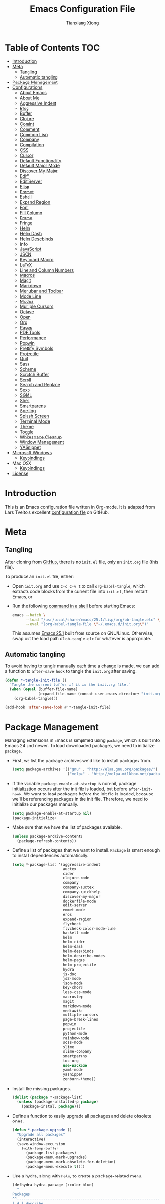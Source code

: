 #+BABEL: :cache yes
#+LATEX_HEADER: \usepackage{parskip}
#+LATEX_HEADER: \usepackage{inconsolata}
#+PROPERTY: header-args :tangle yes :comments org

#+TITLE: Emacs Configuration File
#+AUTHOR: Tianxiang Xiong

# Adapted from Lars Tveito's excellent configuration file
# See: https://github.com/larstvei/dot-emacs/blob/master/init.org

* Table of Contents							:TOC:
 - [[#introduction][Introduction]]
 - [[#meta][Meta]]
   - [[#tangling][Tangling]]
   - [[#automatic-tangling][Automatic tangling]]
 - [[#package-management][Package Management]]
 - [[#configurations][Configurations]]
   - [[#about-emacs][About Emacs]]
   - [[#about-me][About Me]]
   - [[#aggressive-indent][Aggressive Indent]]
   - [[#blog][Blog]]
   - [[#buffer][Buffer]]
   - [[#clojure][Clojure]]
   - [[#comint][Comint]]
   - [[#comment][Comment]]
   - [[#common-lisp][Common Lisp]]
   - [[#company][Company]]
   - [[#compilation][Compilation]]
   - [[#css][CSS]]
   - [[#cursor][Cursor]]
   - [[#default-functionality][Default Functionality]]
   - [[#default-major-mode][Default Major Mode]]
   - [[#discover-my-major][Discover My Major]]
   - [[#ediff][Ediff]]
   - [[#edit-server][Edit Server]]
   - [[#elisp][Elisp]]
   - [[#emmet][Emmet]]
   - [[#eshell][Eshell]]
   - [[#expand-region][Expand Region]]
   - [[#font][Font]]
   - [[#fill-column][Fill Column]]
   - [[#frame][Frame]]
   - [[#fringe][Fringe]]
   - [[#helm][Helm]]
   - [[#helm-dash][Helm Dash]]
   - [[#helm-descbinds][Helm Descbinds]]
   - [[#info][Info]]
   - [[#javascript][JavaScript]]
   - [[#json][JSON]]
   - [[#keyboard-macro][Keyboard Macro]]
   - [[#latex][LaTeX]]
   - [[#line-and-column-numbers][Line and Column Numbers]]
   - [[#macros][Macros]]
   - [[#magit][Magit]]
   - [[#markdown][Markdown]]
   - [[#menubar-and-toolbar][Menubar and Toolbar]]
   - [[#mode-line][Mode Line]]
   - [[#modes][Modes]]
   - [[#multiple-cursors][Multiple Cursors]]
   - [[#octave][Octave]]
   - [[#open][Open]]
   - [[#org][Org]]
   - [[#pages][Pages]]
   - [[#pdf-tools][PDF Tools]]
   - [[#performance][Performance]]
   - [[#popwin][Popwin]]
   - [[#prettify-symbols][Prettify Symbols]]
   - [[#projectile][Projectile]]
   - [[#quit][Quit]]
   - [[#sass][Sass]]
   - [[#scheme][Scheme]]
   - [[#scratch-buffer][Scratch Buffer]]
   - [[#scroll][Scroll]]
   - [[#search-and-replace][Search and Replace]]
   - [[#sexp][Sexp]]
   - [[#sgml][SGML]]
   - [[#shell][Shell]]
   - [[#smartparens][Smartparens]]
   - [[#spelling][Spelling]]
   - [[#splash-screen][Splash Screen]]
   - [[#terminal-mode][Terminal Mode]]
   - [[#theme][Theme]]
   - [[#toggle][Toggle]]
   - [[#whitespace-cleanup][Whitespace Cleanup]]
   - [[#window-management][Window Management]]
   - [[#yasnippet][YASnippet]]
 - [[#microsoft-windows][Microsoft Windows]]
   - [[#keybindings][Keybindings]]
 - [[#mac-osx][Mac OSX]]
   - [[#keybindings-1][Keybindings]]
 - [[#license][License]]

* Introduction
This is an Emacs configuration file written in Org-mode. It is adapted from
Lars Tveito's excellent [[https://github.com/larstvei/dot-emacs/blob/master/init.org][configuration file]] on GitHub.

* Meta

** Tangling

   After cloning from [[https://github.com/xiongtx/.emacs.d][GitHub]], there is no =init.el= file, only an =init.org=
   file (this file).

   To produce an =init.el= file, either:

   - Open =init.org= and use =C-c C-v t= to call ~org-babel-tangle~, which
     extracts code blocks from the current file into =init.el=, then restart
     Emacs, or
   - Run the following [[https://www.gnu.org/software/emacs/manual/html_node/elisp/Batch-Mode.html][command in a shell]] before starting Emacs:

     #+BEGIN_SRC sh
       emacs --batch \
             --load "/usr/local/share/emacs/25.1/lisp/org/ob-tangle.elc" \
             --eval "(org-babel-tangle-file \"~/.emacs.d/init.org\")"
     #+END_SRC

     This assumes [[https://lists.gnu.org/archive/html/emacs-devel/2016-09/msg00451.html][Emacs 25.1]] built from source on GNU/Linux. Otherwise, swap
     out the load path of =ob-tangle.elc= for whatever is appropriate.

** Automatic tangling

   To avoid having to tangle manually each time a change is made, we can add a
   function to ~after-save-hook~ to tangle the =init.org= after saving.

  #+BEGIN_SRC emacs-lisp
    (defun *-tangle-init-file ()
      "Tangle the current buffer if it is the init.org file."
      (when (equal (buffer-file-name)
                   (expand-file-name (concat user-emacs-directory "init.org")))
        (org-babel-tangle)))

    (add-hook 'after-save-hook #'*-tangle-init-file)
  #+END_SRC

* Package Management
  Managing extensions in Emacs is simplified using =package=, which is built
  into Emacs 24 and newer. To load downloaded packages, we need to initialize
  =package=.

  - First, we list the package archives we'd like to install packages from.

    #+BEGIN_SRC emacs-lisp
    (setq package-archives '(("gnu" . "http://elpa.gnu.org/packages/")
                             ("melpa" . "http://melpa.milkbox.net/packages/")))
    #+END_SRC

  - If the variable =package-enable-at-startup= is non-nil, package
    initialization occurs after the init file is loaded, but before
    =after-init-hook=. We want to load packages /before/ the init file is
    loaded, because we'll be referencing packages in the init file. Therefore,
    we need to initialize our packages manually.

    #+BEGIN_SRC emacs-lisp
    (setq package-enable-at-startup nil)
    (package-initialize)
    #+END_SRC

  - Make sure that we have the list of packages available.

    #+BEGIN_SRC emacs-lisp
    (unless package-archive-contents
      (package-refresh-contents))
    #+END_SRC

  - Define a list of packages that we want to install. =Package= is smart
    enough to install dependencies automatically.

    #+BEGIN_SRC emacs-lisp
      (setq *-package-list '(aggressive-indent
                             auctex
                             cider
                             clojure-mode
                             company
                             company-auctex
                             company-quickhelp
                             discover-my-major
                             dockerfile-mode
                             edit-server
                             emmet-mode
                             eros
                             expand-region
                             flycheck
                             flycheck-color-mode-line
                             haskell-mode
                             helm
                             helm-cider
                             helm-dash
                             helm-descbinds
                             helm-describe-modes
                             helm-pages
                             helm-projectile
                             hydra
                             js-doc
                             js2-mode
                             json-mode
                             key-chord
                             less-css-mode
                             macrostep
                             magit
                             markdown-mode
                             mediawiki
                             multiple-cursors
                             page-break-lines
                             popwin
                             projectile
                             python-mode
                             rainbow-mode
                             scss-mode
                             slime
                             slime-company
                             smartparens
                             toc-org
                             use-package
                             yaml-mode
                             yasnippet
                             zenburn-theme))
    #+END_SRC

  - Install the missing packages.

    #+BEGIN_SRC emacs-lisp
    (dolist (package *-package-list)
      (unless (package-installed-p package)
        (package-install package)))
    #+END_SRC

  - Define a function to easily upgrade all packages and delete obsolete ones.

    #+BEGIN_SRC emacs-lisp :tangle yes
      (defun *-package-upgrade ()
        "Upgrade all packages"
        (interactive)
        (save-window-excursion
          (with-temp-buffer
            (package-list-packages)
            (package-menu-mark-upgrades)
            (package-menu-mark-obsolete-for-deletion)
            (package-menu-execute t))))
    #+END_SRC

  - Use a hydra, along with =helm=, to create a package-related menu.

    #+BEGIN_SRC emacs-lisp :tangle yes
      (defhydra hydra-package (:color blue)
        "
      Packages                                                           [_q_] quit
      ^^---------------------------------------------------------------------------
      [_d_] describe
      [_i_] install
      [_l_] list
      [_L_] list (no fetch)
      [_U_] upgrade all
      "
      ("d" describe-package nil)
      ("i" package-install nil)
      ("l" package-list-packages nil)
      ("L" package-list-packages-no-fetch nil)
      ("U" *-package-upgrade nil)
      ("q" nil nil))

      (define-key help-map "p" 'hydra-package/body)
    #+END_SRC

* Configurations
** About Emacs
   - Replace the =*About GNU Emacs*= buffer with Emacs and user info.

   #+BEGIN_SRC emacs-lisp
     (defhydra hydra-about-emacs ()
       "
     About Emacs                                                        [_q_] quit
     ^^---------------------------------------------------------------------------
              PID:    %s(emacs-pid)
           Uptime:    %s(emacs-uptime)
        Init time:    %s(emacs-init-time)
        Directory:    %s(identity user-emacs-directory)
     Invoked from:    %s(concat invocation-directory invocation-name)
          Version:    %s(identity emacs-version)

     User Info
     ^^---------------------------------------------------------------------------
        User name:    %s(user-full-name)
     Login (real):    %s(user-login-name) (%s(user-real-login-name))
       UID (real):    %s(user-uid) (%s(user-real-uid))
       GID (real):    %s(group-gid) (%s(group-real-gid))
     Mail address:    %s(identity user-mail-address)
     "
       ("q" nil nil))

     (global-set-key (kbd "C-h C-a") #'hydra-about-emacs/body)
   #+END_SRC

   - System info

     #+BEGIN_SRC emacs-lisp
       (defhydra hydra-system-info ()
         "
       System Info                                                        [_q_] quit
       ^^---------------------------------------------------------------------------
           System name:    %s(system-name)
           System type:    %s(identity system-type)
         System config:    %s(identity system-configuration)

       Memory
       ^^---------------------------------------------------------------------------
                  Used:    %s(format \"%0.0f percent\"
                                     (* 100 (- 1 (/ (cl-second (memory-info))
                                                    (float (cl-first (memory-info)))))))
              Free RAM:    %s(format \"%0.1f GB (of %0.1f GB)\"
                                     (/ (float (cl-second (memory-info))) 1048576)
                                     (/ (float (cl-first (memory-info))) 1048576))
             Free swap:    %s(format \"%0.1f GB (of %0.1f GB)\"
                                     (/ (float (cl-fourth (memory-info))) 1048576)
                                     (/ (float (cl-third (memory-info))) 1048576))
           Pure memory:    %s(format \"%0.1f GB\" (/ (float pure-bytes-used) 1048576))

       Garbage Collection
       ^^---------------------------------------------------------------------------
              GCs done:    %`gcs-done
           GCs elapsed:    %s(format-seconds \"%M, %S\" gc-elapsed)
        Cons threshold:    %`gc-cons-threshold
       Cons percentage:    %`gc-cons-percentage
       "
         ("q" nil nil))

       (global-set-key (kbd "C-h C-s") #'hydra-system-info/body)
     #+END_SRC
** About Me
   - Set personal information, like name and e-mail.

     #+BEGIN_SRC emacs-lisp
       (customize-set-variable 'user-full-name "Tianxiang Xiong")
       (customize-set-variable 'user-mail-address "tianxiang.xiong@gmail.com")
     #+END_SRC
** Aggressive Indent
   - Use [[https://github.com/Malabarba/aggressive-indent-mode][aggressive-indent]] to keep source code aligned.

     #+BEGIN_SRC emacs-lisp
       (aggressive-indent-global-mode 1)
     #+END_SRC

** Blog
   - Use ~org-publish~ to manage my [[http://xiongtx.github.io][GitHub blog]]. We need to set the
     ~org-publish-project-alist~ variable to publish projects.

     #+BEGIN_SRC emacs-lisp
       (customize-set-variable
        'org-publish-project-alist
        '(("blog posts"
           :base-directory "~/github/xiongtx.github.io/_org/"
           :base-extension "org"
           :body-only t
           :html-extension "html"
           :publishing-directory "~/github/xiongtx.github.io/"
           :publishing-function org-html-publish-to-html
           :recursive t)

          ("blog static"
           :base-directory "~/github/xiongtx.github.io/_org/"
           :base-extension "css\\|js\\|png\\|jpg\\|gif\\|pdf\\|mp3\\|ogg"
           :publishing-directory "~/github/xiongtx.github.io/"
           :publishing-function org-publish-attachment
           :recursive t)

          ("blog" :components ("blog posts" "blog static"))))
     #+END_SRC
** Buffer
   - Kill current buffer.

     Do not use ~kill-current-buffer~, which is actually defined in
     =menu-bar.el= and [[https://github.com/syl20bnr/spacemacs/issues/4929#issuecomment-221299989][has some weird logic]].

     #+BEGIN_SRC emacs-lisp
       (defun *-kill-this-buffer ()
         "Kill the current buffer."
         (interactive)
         (kill-buffer (current-buffer)))

       (global-set-key (kbd "C-c k") #'*-kill-this-buffer)
     #+END_SRC

   - Use unique buffer names. The =post-forward= style displays the buffer name
     as =buffer|dir1/dir2=.

     #+BEGIN_SRC emacs-lisp
       (setq uniquify-buffer-name-style 'post-forward)
     #+END_SRC

   - Revert buffer with =<f5>= (refresh).

     #+BEGIN_SRC emacs-lisp :tangle yes
       (global-set-key (kbd "<f5>") #'revert-buffer)
     #+END_SRC

** Clojure
   - [[https://github.com/clojure-emacs/clojure-mode#indentation-options][Custom indent]] special forms and macros.

     #+BEGIN_SRC emacs-lisp
       (with-eval-after-load 'clojure-mode
         (define-clojure-indent
           (defrecord '(2 nil nil (1)))
           (deftype   '(2 nil nil (1)))
           (implement '(1 (1)))
           (letfn     '(1 ((:defn)) nil))
           (match 1)
           (proxy     '(2 nil nil (1)))
           (reify     '(:defn (1)))
           (specify   '(1 (1)))
           (specify   '(1 (1)))))
     #+END_SRC

   - Use [[https://github.com/clojure-emacs/cider][CIDER]] when visiting Clojure files.

     #+BEGIN_SRC emacs-lisp
       (with-eval-after-load 'clojure-mode
         (add-hook 'clojure-mode-hook #'cider-mode))

       (customize-set-variable 'cider-repl-display-help-banner nil)
     #+END_SRC

   - Bind keys for browsing Clojure namespaces.

     #+BEGIN_SRC emacs-lisp
       (with-eval-after-load 'cider-doc
         (define-key cider-doc-map (kbd "n") #'cider-browse-ns-all)
         (define-key cider-doc-map (kbd "C-n") #'cider-browse-ns-all))
     #+END_SRC

   - Use [[https://github.com/clojure-emacs/helm-cider][helm-cider]].

     #+BEGIN_SRC emacs-lisp
       (with-eval-after-load 'cider-mode
         (add-hook 'cider-mode-hook #'helm-cider-mode))
     #+END_SRC

   - Look up Clojure documentation in a pop-up with CIDER's functionality.

     #+BEGIN_SRC emacs-lisp
       (defun *-cider-symbol-full-doc (symbol)
         "Return a string of the full documentation of SYMBOL, as given by
       `cider-create-doc-buffer'."
         (let ((buf (cider-create-doc-buffer symbol)))
           (when buf
             (with-current-buffer buf
               (buffer-substring (point-min)
                                 ; `-10' to exclude "[source]" line
                                 (- (point-max) 10))))))

       (defun *-cider-doc-popup ()
         "Display CIDER documentation in a popup."
         (interactive)
         (let ((doc (*-cider-symbol-full-doc (cider-symbol-at-point)))
               (x-gtk-use-system-tooltips nil))
           (if (string= "" doc)
               (message "Unknown symbol, or no documentation available.")
             (pos-tip-show doc 'tooltip nil nil -1))))

       (defun *-cider-doc-popup-on ()
         "Turn `*-cider-doc-popup' by binding it to an appropriate key."
         (define-key cider-mode-map (kbd "C-h C-j") #'*-cider-doc-popup))

       ;; Only use pop-up documentation when CIDER is connected
       (add-hook 'cider-connected-hook #'*-cider-doc-popup-on)
     #+END_SRC
** Comint
   - Make prompt read-only.

     #+BEGIN_SRC emacs-lisp
       (customize-set-variable 'comint-prompt-read-only t)
     #+END_SRC
** Comment
   - Comment or uncomment a region or line in a "do what I mean" fashion.

     #+BEGIN_SRC emacs-lisp
       (defun *-comment-or-uncomment-region-or-line ()
         "Comments or uncomments the region or the current line if there's no active region."
         (interactive)
         (let (beg end)
           (if (region-active-p)
               (setq beg (region-beginning) end (region-end))
             (setq beg (line-beginning-position) end (line-end-position)))
           (comment-or-uncomment-region beg end)
           (forward-line)))
     #+END_SRC

   - Set convenient key binding to comment/uncomment line.

     #+BEGIN_SRC emacs-lisp
       (global-set-key (kbd "C-;") #'comment-or-uncomment-region-or-line)
     #+END_SRC

** Common Lisp

   - Open files in =lisp-mode=.

     #+BEGIN_SRC emacs-lisp :tangle yes
       ;; The SBCL configuration file is in Common Lisp
       (add-to-list 'auto-mode-alist '("\\.sbclrc\\'" . lisp-mode))

       ;; Open files with .cl extension in lisp-mode
       (add-to-list 'auto-mode-alist '("\\.cl\\'" . lisp-mode))
     #+END_SRC

   - Settings for [[https://github.com/slime/slime][SLIME]] (Superior Lisp Interaction Mode for Emacs).

     #+BEGIN_SRC emacs-lisp :tangle yes
       (setq inferior-lisp-program "/usr/bin/sbcl --noinform")
       (setq slime-contribs '(slime-fancy))
     #+END_SRC

   - Use [[https://github.com/anwyn/slime-company][slime-company]], which integrates =company-mode= with SLIME.

     #+BEGIN_SRC emacs-lisp :tangle yes
       (add-to-list 'slime-contribs 'slime-company)
     #+END_SRC

   - Set up SLIME contribs.

     #+BEGIN_SRC emacs-lisp :tangle yes
       (slime-setup)
     #+END_SRC

   - Create SLIME REPL when visiting Common Lisp file.

     #+BEGIN_SRC emacs-lisp :tangle yes
       (defun *-slime-create-or-switch-to ()
         "Start an inferior Lisp process and connect to its Swank
       server if none exists, or switch to existing one.

       This is always done in another window. If there is only one
       window, it is split horizontally.

       Do not switch to SLIME window if Helm is active; this allows
       previewing files in Helm without trouble."
         (interactive)
         (save-selected-window
           (if (not (slime-connected-p))
               (slime)
             (if (> (length (window-list)) 1)
                 (other-window 1)
               (split-window-horizontally)
               (other-window 1)
               (*-rotate-buffers-in-windows))
             (unless (helm-alive-p)
               (set-window-buffer (selected-window)
                                  (slime-output-buffer))))))

       (add-hook 'lisp-mode-hook #'*-slime-create-or-switch-to)
     #+END_SRC

   - Use =hyperspec= commands with SLIME.

     #+BEGIN_SRC emacs-lisp :tangle yes
       (with-eval-after-load 'slime
         (define-key slime-mode-map (kbd "C-c C-d C-s") #'common-lisp-hyperspec))
     #+END_SRC

** Company
   - Use [[http://company-mode.github.io/][company-mode]], a modular in-buffer completion framework for Emacs.

     #+BEGIN_SRC emacs-lisp
       (add-hook 'after-init-hook #'global-company-mode)
     #+END_SRC

   - Reduce completion menu time delay to minimum.

     #+BEGIN_SRC emacs-lisp
       (customize-set-variable 'company-idle-delay 0)
     #+END_SRC

   - More easily navigate the completion menu.

     #+BEGIN_SRC emacs-lisp
       (with-eval-after-load 'company
         (define-key company-active-map (kbd "C-n") #'company-select-next)
         (define-key company-active-map (kbd "C-p") #'company-select-previous))
     #+END_SRC

   - Show quick-access numbers of completion options.

     #+BEGIN_SRC emacs-lisp :tangle yes
       (customize-set-variable 'company-show-numbers t)
     #+END_SRC

   - Use [[https://github.com/expez/company-quickhelp][company-quickhelp]], which shows a documentation pop-up during
     =company-mode= completion.

     #+BEGIN_SRC emacs-lisp :tangle yes
       (company-quickhelp-mode t)

       ;; Do not show pop-up automatically
       (customize-set-variable 'company-quickhelp-delay nil)

       ;; Define binding for showing pop-up manually in company-active-map instead of
       ;; company-quickhelp-mode-map; this activates it only when we want completion.
       (with-eval-after-load 'company
         (define-key company-active-map (kbd "C-j") #'company-quickhelp-manual-begin))
     #+END_SRC

     There's also ~company-show-doc-buffer~, which is built into
     ~company-mode-map~, but the selections disappear when the doc buffer
     appears (maybe it just doesn't play nice with =popwin=?). Furthermore,
     it's easier to read the documentation when it's right next to the
     candidate.

** Compilation

   - Use more convenient bindings for ~previous-error~ and ~next-error~.

     #+BEGIN_SRC emacs-lisp
       (dolist (key (append (where-is-internal #'previous-error)
                            (where-is-internal #'next-error)))
         (global-unset-key key))
       (global-set-key (kbd "M-N") #'next-error)
       (global-set-key (kbd "M-P") #'previous-error)
     #+END_SRC

   - Quickly bring up last compilation buffer.

     #+BEGIN_SRC emacs-lisp
       (defun *-last-compilation-buffer ()
         "Display last compilation buffer in current window."
         (interactive)
         (if (buffer-live-p compilation-last-buffer)
             (set-window-buffer (get-buffer-window) compilation-last-buffer)
           (message "Last compilation buffer is killed.")))

       (global-set-key (kbd "C-x c") #'*-last-compilation-buffer)
     #+END_SRC
** CSS
   - Use =emmet-mode=.

     #+BEGIN_SRC emacs-lisp
       (add-hook 'css-mode-hook #'emmet-mode)
     #+END_SRC

   - Use =rainbow-mode=.

     #+BEGIN_SRC emacs-lisp
       (add-hook 'css-mode-hook #'rainbow-mode)
     #+END_SRC

   - Define function to clean up Sass file.

   - Beautify the buffer with =web-beautify=.

     #+BEGIN_SRC emacs-lisp
       ;; (add-hook 'css-mode-hook
       ;;           (lambda ()
       ;;             (add-hook 'before-save-hook
       ;;                       'web-beautify-css-buffer t t)))

       (with-eval-after-load 'css-mode
         (define-key css-mode-map (kbd "C-c b") #'web-beautify-css))
     #+END_SRC

** Cursor
  - Do not blink the cursor.

    #+BEGIN_SRC emacs-lisp
      (blink-cursor-mode 0)
    #+END_SRC

** Default Functionality
   - Some functionality is turned off by default to avoid confusing new
     users. Turn them back on.


     #+BEGIN_SRC emacs-lisp :tangle yes
       (put 'narrow-to-defun 'disabled nil)
       (put 'narrow-to-page 'disabled nil)
       (put 'narrow-to-region 'disabled nil)
     #+END_SRC
** Default Major Mode
  - Set the default major mode to =emacs-lisp-mode=.

    #+BEGIN_SRC emacs-lisp
      (customize-set-variable 'initial-major-mode #'emacs-lisp-mode)
    #+END_SRC

** Discover My Major
   - Use [[https://github.com/steckerhalter/discover-my-major][discover-my-major]], which displays key bindings and their meaning for
     the current Emacs major mode.

     #+BEGIN_SRC emacs-lisp
       (define-key help-map (kbd "C-k") #'discover-my-major)
     #+END_SRC

** Ediff

   - Better defaults for =ediff=.

     #+BEGIN_SRC emacs-lisp
       ;; Show control panel in single frame
       (setq ediff-window-setup-function 'ediff-setup-windows-plain)

       ;; Split windows horizontally
       (setq ediff-split-window-function 'split-window-horizontally)

       ;; Only highlight one diff
       (setq-default ediff-highlight-all-diffs nil)
     #+END_SRC

   - Useful diff commands.

     #+BEGIN_SRC emacs-lisp
       (global-set-key (kbd "C-x d") #'ediff-current-file)
     #+END_SRC

   - [[http://emacs.stackexchange.com/a/21336/10269][Expand]] =outline-mode= (including =org-mode=) buffers when diffing.

     #+BEGIN_SRC emacs-lisp
       (add-hook 'ediff-prepare-buffer-hook #'outline-show-all)
     #+END_SRC
** Edit Server
   - Use [[https://github.com/stsquad/emacs_chrome][emacs-chrome]], which allows editing of text areas and other editable
     text elements of a page with Emacs.

     Obviously, we need to install the [[https://chrome.google.com/webstore/detail/edit-with-emacs/ljobjlafonikaiipfkggjbhkghgicgoh][Edit with Emacs]] extension for Chrome.

     For this to work, we need to run an "edit server" on our machine. This
     is because, as a security measure, extensions in Chrome(ium) cannot spawn
     new processes.

     #+BEGIN_SRC emacs-lisp
       ;; Start edit-server
       (when (require 'edit-server nil t)
         ; Edit in a new buffer instead of a new frame
         (setq edit-server-new-frame nil)
         (edit-server-start))
     #+END_SRC

   - Associated common websites with major modes.

     #+BEGIN_SRC emacs-lisp :tangle yes
       (setq edit-server-url-major-mode-alist
             '(("github\\.com" . markdown-mode)
               ("reddit\\.com" . markdown-mode)
               ("stackexchange\\.com" . markdown-mode)
               ("stackoverflow\\.com" . markdown-mode)))
     #+END_SRC
** Elisp
   - Use pretty symbols.

     #+BEGIN_SRC emacs-lisp
       (defvar *-prettify-symbols-elisp-alist
         '(("thread-first" . (?- (Br . Bl) ?>))
           ("thread-last" . (?- (Br . Bl) ?> (Br . Bl) ?>))))

       (add-hook 'emacs-lisp-mode-hook (lambda ()
                                         (dolist (pair *-prettify-symbols-elisp-alist)
                                           (push pair prettify-symbols-alist))))

     #+END_SRC
   - Use [[https://github.com/xiongtx/eros][eros]], which displays evaluation result overlays.

     #+BEGIN_SRC emacs-lisp
       (eros-mode 1)
     #+END_SRC

   - Use [[http://www.emacswiki.org/emacs/ElDoc][eldoc-mode]], which shows function signatures in the echo area.

   #+BEGIN_SRC emacs-lisp :tangle yes
     ;; Don't delay `eldoc' display
     (customize-set-variable 'eldoc-idle-delay 0)

     ;; Activate `eldoc' for certain modes
     (add-hook 'emacs-lisp-mode-hook #'eldoc-mode)
     (add-hook 'lisp-interaction-mode-hook #'eldoc-mode)
   #+END_SRC

   - Use [[http://www.emacswiki.org/emacs/PosTip][pos-tip]] to create documentation pop-up for Emacs Lisp. Heavily
     inspired by [[http://blog.jenkster.com/2013/12/popup-help-in-emacs-lisp.html][Popup Help in Emacs Lisp]] and [[https://github.com/Fuco1/clippy.el][clippy]].

     #+BEGIN_SRC emacs-lisp :tangle yes
       (require 'pos-tip)

       (defun *-describe-symbol-popup ()
         "Display full documentation of symbol in a pop-up window."
         (interactive)
         (let ((doc (*-symbol-full-doc (symbol-at-point)))
               (x-gtk-use-system-tooltips nil))
           (if (string= "" doc)
               (message "Unknown symbol, or no documentation available.")
             (pos-tip-show doc 'tooltip nil nil -1))))

       (defmacro *-symbol-full-doc (symbol)
         "Return a string of the full documentation of SYMBOL, as given by
       `help-xref-interned'.

       If `popwin-mode' is active, disable it temporarily. The value of
       `popwin-mode' is thus always nil, even when the mode is active.'"
         (let* ((sym (make-symbol " sym "))
                (form `(let ((,sym ,symbol))
                         (save-window-excursion
                           (with-temp-buffer
                             (let ((help-xref-following t))
                               (help-mode)
                               (help-xref-interned ,sym)
                               (buffer-string)))))))
           (if (fboundp #'popwin-mode)
               `(let ((old-popwin popwin-mode))
                  (popwin-mode -1)
                  (unwind-protect
                      ,form
                    (popwin-mode (or old-popwin -1))))
             ,form)))

       ;;;; Key bindings
       (define-key help-map "j" #'*-describe-symbol-popup)
       (define-key help-map (kbd "C-j") #'*-describe-symbol-popup)
     #+END_SRC
** Emmet
   - Move cursor between first pair of quotes after expansion.

     #+BEGIN_SRC emacs-lisp
       (setq emmet-move-cursor-between-quotes t)
     #+END_SRC

   - Do not use certain keybindings.

     #+BEGIN_SRC emacs-lisp
       (with-eval-after-load 'emmet-mode
         (define-key emmet-mode-keymap (kbd "C-j") nil)
         (define-key emmet-mode-keymap (kbd "C-M-<left>") nil)
         (define-key emmet-mode-keymap (kbd "C-M-<right>") nil))
     #+END_SRC

** Eshell
   - We want to visit or rename an =eshell= buffer.

     This is modified from similar code from [[http://www.enigmacurry.com/2008/12/26/emacs-ansi-term-tricks/][Enigma Curry]] involving =ansi-term=.

     #+BEGIN_SRC emacs-lisp
       (defun *-eshell-visit-other-window ()
         "Visit or rename eshell buffer in the other window.
       If the current buffer is:
           1) an eshell buffer, rename it
           2) not an eshell buffer, create an eshell buffer or switch to an
              existing one (eshell handles this automatically) in the other
              window."
         (interactive)
         (if (string= "eshell-mode" major-mode)
             (call-interactively 'rename-buffer)
           (progn
             (other-window 1)
             (eshell))))
     #+END_SRC

   - Convenient key binding to visit =eshell=.

     #+BEGIN_SRC emacs-lisp
       (global-set-key (kbd "M-$") '*-eshell-visit-other-window)
     #+END_SRC

   - Initializations for =eshell=.

     #+BEGIN_SRC emacs-lisp
       (defun *-eshell-clear ()
         "Clear `eshell' buffer, comint-style."
         (interactive)
         (eshell/clear t)
         (eshell-emit-prompt))

       (defun *-eshell-init ()
         "Init forms to run as part of `eshell-mode-hook'."
         (yas-minor-mode -1)
         (toggle-truncate-lines 1)
         (smartparens-mode t)
         (define-key eshell-mode-map (kbd "C-c M-o") #'*-eshell-clear)
         (define-key eshell-mode-map [remap eshell-list-history] #'helm-eshell-history)
         (define-key eshell-mode-map [remap eshell-pcomplete] #'company-manual-begin))

       (add-hook 'eshell-mode-hook #'*-eshell-init)
     #+END_SRC

   - Function to easily switch Eshell directory to other window's buffer's
     file directory.

     #+BEGIN_SRC emacs-lisp
       (defun *-eshell-other-window-buffer-file-directory ()
         "Return other window's buffer's `default-directory', if it
       exists. NIL otherwise."
         (with-current-buffer (window-buffer (next-window nil 'no-minibuffer))
           default-directory))
     #+END_SRC

** Expand Region
   - Use [[https://github.com/magnars/expand-region.el][expand-region]], which increases selected region by semantic units.

     #+BEGIN_SRC emacs-lisp
       (global-set-key (kbd "M-[") #'er/expand-region)
       (global-set-key (kbd "M-]") #'er/contract-region)
     #+END_SRC

** Font
   - Change the default font.

     #+BEGIN_SRC emacs-lisp
       (when (member "DejaVu Sans Mono" (font-family-list))
           (let ((height (if (string= system-type "darwin") 120 110)))
             (set-face-attribute 'default nil :font "DejaVu Sans Mono" :height height)))
     #+END_SRC

** Fill Column
  - Fill column to 78 chars.

    The width of 78 is chosen so that text centered on an 80-char-wide
    interface will have a column of white space on each side.

    #+BEGIN_SRC emacs-lisp
      (setq-default fill-column 78)
    #+END_SRC

** Frame
  - Make frame full-screen. We cannot use =toggle-frame-fullscreen= because no
    frame has been created when the init file is loaded.

    #+BEGIN_SRC emacs-lisp
      (add-to-list 'default-frame-alist '(fullscreen . fullboth))
    #+END_SRC

  - Set keybinding to iconify (minimize) or de-iconify frame.

    #+BEGIN_SRC emacs-lisp
      (global-set-key (kbd "s--") #'iconify-or-deiconify-frame)
    #+END_SRC
** Fringe
   - Hide fringes.

     #+BEGIN_SRC emacs-lisp :tangle yes
       (fringe-mode 0)
     #+END_SRC
** Helm
   - Configure [[https://github.com/emacs-helm/helm][helm]], an incremental completion and selection narrowing
     framework. See the [[https://github.com/thierryvolpiatto/emacs-tv-config/blob/master/.emacs.el][author's config file]] as a reference.

     #+BEGIN_SRC emacs-lisp
       (require 'helm-config)
       (helm-mode t)

       ;;; Let helm use current window
       (customize-set-variable 'helm-split-window-default-side 'same)

       ;; Auto-complete file names when finding files
       (customize-set-variable 'helm-ff-auto-update-initial-value t)
     #+END_SRC

   - Change the prefix key for =helm= from =C-x c= to something else, because
     =C-x c= is too close to =C-x C-c=, which is bound to the command
     =save-buffers-kill-terminal=.

     #+BEGIN_SRC emacs-lisp
       (global-set-key (kbd "C-c h") 'helm-command-prefix)
       (global-unset-key (kbd "C-x c"))
     #+END_SRC

   - Bind common =helm= commands to more accessible key sequences.

     #+BEGIN_SRC emacs-lisp
       ;; Resume helm
       (global-set-key (kbd "M-r") #'helm-resume)

       ;; Navigate between sources
       (define-key helm-map (kbd "C-o") #'helm-previous-source)
       (define-key helm-map (kbd "C-l") #'helm-next-source)

       ;; Commands
       (global-set-key (kbd "<menu>") #'helm-M-x)
       (global-set-key (kbd "M-<menu>") #'helm-run-external-command)
       (global-set-key (kbd "M-x") #'helm-M-x)
       (global-set-key (kbd "M-X") #'helm-run-external-command)

       ;; Buffers
       (define-key ctl-x-map "b"  #'helm-mini)
       (global-set-key [remap list-buffers] #'helm-buffers-list)

       ;; Files
       (global-set-key [remap find-file] #'helm-find-files)
       (define-key ctl-x-map (kbd "C-r") #'helm-recentf)

       ;; Search
       (global-set-key (kbd "M-i") #'helm-semantic-or-imenu)
       (global-set-key (kbd "M-I") #'helm-imenu-in-all-buffers)
       (global-set-key (kbd "M-o") #'helm-occur)
       (global-set-key (kbd "M-s f") #'helm-find)
       (global-set-key (kbd "M-s g") #'helm-do-grep-ag)

       ;; Apropos
       (global-set-key [remap apropos-command] #'helm-apropos)
       (global-set-key [remap describe-function] #'helm-apropos)
       (global-set-key [remap describe-variable] #'helm-apropos)

       ;; Regexp
       (define-key help-map "r" #'helm-regexp)

       ;; Source code
       (global-set-key [remap find-library] #'helm-locate-library)
       (define-key help-map "l" #'helm-locate-library)

       ;; Kill ring
       (global-set-key (kbd "M-y") #'helm-show-kill-ring)

       ;; Mark rings
       (define-key help-map (kbd "SPC") #'helm-all-mark-rings)

       ;; Registers
       (global-set-key [remap insert-register] #'helm-register)

       ;; Bookmarks
       (define-key ctl-x-r-map "b" #'helm-filtered-bookmarks)

       ;; Chars
       (global-set-key [remap insert-char] #'helm-ucs)

       ;; Evaluation
       (define-key (current-global-map) [remap eval-expression]
         #'helm-eval-expression-with-eldoc)

       ;; Processes
       (define-key help-map "t" #'helm-top)
     #+END_SRC

   - Reduce sources for ~helm-apropos~, which should improve speed.

     #+BEGIN_SRC emacs-lisp
       (customize-set-variable 'helm-apropos-function-list
                               '(helm-def-source--emacs-commands
                                 helm-def-source--emacs-functions
                                 helm-def-source--emacs-variables
                                 helm-def-source--emacs-faces))
     #+END_SRC

   - Turn off [[https://github.com/m2ym/popwin-el][popwin]] for Help buffers when using Helm and restore it after
     existing Helm.

     In a two-window configuration, Helm will display the Help buffer from
     persistent action in the other window. Having =popwin= for Help buffers
     brings up /another/, pop-up Help buffer.

     #+BEGIN_SRC emacs-lisp
       (defun *-popwin-help-mode-off ()
         "Turn `popwin-mode' off for *Help* buffers."
         (when (boundp 'popwin:special-display-config)
           (customize-set-variable 'popwin:special-display-config
                                   (delq 'help-mode popwin:special-display-config))))

       (defun *-popwin-help-mode-on ()
         "Turn `popwin-mode' on for *Help* buffers."
         (when (boundp 'popwin:special-display-config)
           (customize-set-variable 'popwin:special-display-config
                                   (add-to-list 'popwin:special-display-config 'help-mode nil #'eq))))

       (add-hook 'helm-minibuffer-set-up-hook #'*-popwin-help-mode-off)
       (add-hook 'helm-cleanup-hook #'*-popwin-help-mode-on)
     #+END_SRC

** Helm Dash
   - Use [[https://github.com/areina/helm-dash][helm-dash]], a Helm interface for [[https://kapeli.com/dash][Dash]] docsets.

     To use =helm-dash=, first install docsets via
     ~helm-dash-install-docset~. Docsets are installed to
     ~helm-dash-docsets-path~, which is =~/.docsets= by default.

     #+BEGIN_SRC emacs-lisp
       ;; Set `helm-dash' to `C-h d', which is normally `apropos-documentation'
       (define-key help-map "d" 'helm-dash)

       ;; Set minimum entry length to display docset elements
       ;; 0 facilitates discoverability, but can be slow with too many docsets
       (customize-set-variable 'helm-dash-min-length 0)
     #+END_SRC

** Helm Descbinds
   - Use [[https://github.com/emacs-helm/helm-descbinds][helm-descbinds]] to present keybindings.

     #+BEGIN_SRC emacs-lisp
       (helm-descbinds-mode)

       ;; Show binding descriptions in same window
       (customize-set-variable 'helm-descbinds-window-style 'split-window)
     #+END_SRC

** Info
   - Use better faces.

     #+BEGIN_SRC emacs-lisp
       (set-face-attribute 'Info-quoted nil
                           :family "Monospace"
                           :inherit 'org-special-keyword
                           :slant 'italic)
     #+END_SRC

   - Access commonly-used Info files through a hydra.

     #+BEGIN_SRC emacs-lisp :tangle yes
       (defhydra hydra-helm-info (:color blue)
         "
       Common Lisp                                    [_a_] all  [_d_] dir  [_r_] resume
       ^^^^^^---------------------------------------------------------------------------
       [_s_] slime (SLIME)

       Emacs
       ^^^^^^---------------------------------------------------------------------------
       [_e_] emacs (The Emacs Editor)
       [_i_] eintr (An Introduction to Programming in Emacs Lisp)
       [_l_] elisp (Emacs Lisp)
       [_o_] org   (Org Mode Manual)

       Scheme
       ^^^^^^---------------------------------------------------------------------------
       [_g_] guile (The Guile Reference Manual)
       "
         ("a" helm-info nil)
         ("d" Info-directory nil)
         ("e" helm-info-emacs nil)
         ("g" helm-info-guile nil)
         ("i" helm-info-eintr nil)
         ("l" helm-info-elisp nil)
         ("o" helm-info-org nil)
         ("r" info nil)
         ("s" helm-info-slime nil))

       (define-key help-map "i" #'hydra-helm-info/body)
     #+END_SRC

** JavaScript
   - Use =js2-mode= instead of the default =js-mode=.

     #+BEGIN_SRC emacs-lisp
       (add-to-list 'auto-mode-alist '("\\.js\\'" . js2-mode))
     #+END_SRC

   - Style configs.

     #+BEGIN_SRC emacs-lisp
       (with-eval-after-load 'js
         (customize-set-value 'js-indent-level 2))
     #+END_SRC

   - Use [[https://github.com/mooz/js-doc][js-doc]] for JavaScript documentation.

     #+BEGIN_SRC emacs-lisp
       ;; Set values
       (customize-set-variable 'js-doc-author user-full-name)
       (customize-set-variable 'js-doc-mail-address user-mail-address)

       ;; Define keybindings in `js2-mode'
       (with-eval-after-load 'js2-mode
         (define-key js2-mode-map (kbd "C-c d") #'js-doc-insert-function-doc)
         (define-key js2-mode-map (kbd "@") #'js-doc-insert-tag))
     #+END_SRC

   - Use =web-beautify=.

     #+BEGIN_SRC emacs-lisp
       (with-eval-after-load 'js2-mode
         (add-hook 'js2-mode-hook
                   (lambda ()
                     (add-hook 'before-save-hook
                               'web-beautify-js-buffer t t))))
       (with-eval-after-load 'js2-mode
         (define-key js2-mode-map (kbd "C-c b") 'web-beautify-js))
     #+END_SRC
** JSON
   - Use =web-beautify=.

     #+BEGIN_SRC emacs-lisp
       (with-eval-after-load 'json-mode
         (add-hook 'json-mode-hook
                    (lambda ()
                      (add-hook 'before-save-hook
                                #'web-beautify-js-buffer t t))))

       (with-eval-after-load 'json-mode
         (define-key json-mode-map (kbd "C-c b") #'web-beautify-js))
     #+END_SRC
** Keyboard Macro
   - Use =helm= for keyboard macros.

     #+BEGIN_SRC emacs-lisp
       (define-key kmacro-keymap "h" #'helm-execute-kmacro)
     #+END_SRC
** LaTeX
   - Use [[https://github.com/alexeyr/company-auctex/][company-auctex]] for LaTeX completion.

     #+BEGIN_SRC emacs-lisp
       (company-auctex-init)
     #+END_SRC
** Line and Column Numbers
  - Display column numbers.

    #+BEGIN_SRC emacs-lisp
      (column-number-mode t)
    #+END_SRC

** Macros
   - Use [[https://github.com/joddie/macrostep/blob/master/macrostep.el][macrostep]], an interactive macro expanding tool. Great for checking
     what your macro is expanding to!

     #+BEGIN_SRC emacs-lisp :tangle yes
       ;; `C-x e' is usually kmacro-end-and-call-macro, which we never use
       (define-key ctl-x-map "e" #'macrostep-expand)

       ;; Exit macrostep via macrostep-collapse-all with `C-g'
       (with-eval-after-load 'macrostep
         (define-key macrostep-keymap (kbd "C-g") #'macrostep-collapse-all))
     #+END_SRC

** Magit
   - Bind the ~magit-status~ command, which is Magit's entry point.

     #+BEGIN_SRC emacs-lisp
       (global-set-key (kbd "C-c m") #'magit-status)
     #+END_SRC

   - Bind ~magit-section-toggle~ to more convenient key.

     #+BEGIN_SRC emacs-lisp
       (with-eval-after-load 'magit
         (dolist (map (list magit-status-mode-map magit-stash-mode-map))
           (define-key map (kbd "SPC") #'magit-section-toggle)))
     #+END_SRC
** Markdown
   - Use [[http://pandoc.org/][pandoc]] as Markdown converter.

     #+BEGIN_SRC emacs-lisp :tangle yes
       (if (executable-find "pandoc")
           (customize-set-variable 'markdown-command "pandoc"))
     #+END_SRC
** Menubar and Toolbar
  - Disable the menu bar, but make it toggleable, since menus can be useful
    for exploring new modes.

    #+BEGIN_SRC emacs-lisp
      (menu-bar-mode -1)

      ;; Toggle menu bar
      (global-set-key (kbd "<f10>") #'menu-bar-mode)

      ;; F10 was originally `menu-bar-open'; bind that to C-<f10> instead
      (global-set-key (kbd "C-<f10>") #'menu-bar-open)
    #+END_SRC

  - Disable the toolbar.

    #+BEGIN_SRC emacs-lisp
      (tool-bar-mode 0)
    #+END_SRC

** Mode Line
   - Show time in the mode line.

     #+BEGIN_SRC emacs-lisp :tangle yes
       ;; Display time
       (display-time-mode t)

       ;; Time format
       (customize-set-variable 'display-time-string-forms
                               '((propertize (concat dayname
                                                     " " 12-hours ":" minutes " " (upcase am-pm))
                                             'help-echo (format-time-string "%a, %b %e %Y" now))))

       ;; Update display-time-string
       (display-time-update)

       ;; Remove display-time-string from global-mode-string
       (setq global-mode-string (delq 'display-time-string global-mode-string))
     #+END_SRC

   - Show battery information in the mode line.

     #+BEGIN_SRC emacs-lisp :tangle yes
       (display-battery-mode t)

       ;; Remove battery-mode-line-string from global-mode-string
       (setq global-mode-string (delq 'battery-mode-line-string global-mode-string))
     #+END_SRC

   - Modify mode line.

     To get the battery and time information to align on the right end of the
     mode line, we fill the mode line with spaces. This is adapted from [[http://stackoverflow.com/a/22971471/864684][Nicolas
     Rougier's StackOverflow Answer]] on this issue.

     #+BEGIN_SRC emacs-lisp :tangle yes
       (defun *-mode-line-fill (reserve)
         "Return empty space using FACE and leaving RESERVE space on the right."
         (unless reserve
           (setq reserve 20))
         (when (and window-system
                    (eq 'right (get-scroll-bar-mode)))
           (setq reserve (- reserve 3)))
         (propertize " "
                     'display `((space :align-to (- (+ right right-fringe right-margin) ,reserve)))))

       (setq-default mode-line-format
                     '("%e"
                       mode-line-front-space
                       mode-line-client
                       mode-line-remote
                       mode-line-mule-info
                       mode-line-modified
                       "  "
                       ;; Buffer name
                       (:propertize mode-line-buffer-identification
                                    face font-lock-builtin-face)
                       "  "
                       ;; Position
                       "%p (%l,%c)"
                       "  "
                       ;; Mode, recursive editing, and narrowing information
                       "("
                       (:propertize "%["
                                    face font-lock-warning-face)
                       mode-name
                       (:propertize "%]"
                                    face font-lock-warning-face)
                       (:eval (if (buffer-narrowed-p)
                                  (concat " "
                                          (propertize "Narrow"
                                                      'face 'font-lock-warning-face))))
                       ")"
                       ;; Version control
                       (:eval (when vc-mode
                                (concat " "
                                        vc-mode)))
                       ;; Miscellaneous information
                       "  "
                       mode-line-misc-info

                       (:eval (*-mode-line-fill (+ (length battery-mode-line-string)
                                                   1
                                                   (length display-time-string))))
                       battery-mode-line-string
                       " "
                       display-time-string))
     #+END_SRC
** Modes

   - Use [[https://github.com/emacs-helm/helm-describe-modes][helm-describe-modes]], which provides a Helm interface to Emacs’s
     ~describe-mode~.

     #+BEGIN_SRC emacs-lisp
       (global-set-key [remap describe-mode] #'helm-describe-modes)
     #+END_SRC
** Multiple Cursors
   - Use [[https://github.com/magnars/multiple-cursors.el][multiple-cursors]] to easily mark things.

     #+BEGIN_SRC emacs-lisp
       ;; Define C-x m prefix (C-x m is usually `compose-mail')
       (define-prefix-command '*-mc-map)
       (define-key ctl-x-map "m" '*-mc-map)

       ;; Globally useful
       (define-key *-mc-map "m" #'mc/mark-all-dwim)

       ;; Sometimes useful
       (define-key *-mc-map "i" #'mc/insert-numbers)
       (define-key *-mc-map "h" #'mc-hide-unmatched-lines-mode)
       (define-key *-mc-map "a" #'mc/mark-all-like-this)

       ;; Rarely useful
       (define-key *-mc-map "d" #'mc/mark-all-symbols-like-this-in-defun)
       (define-key *-mc-map "r" #'mc/reverse-regions)
       (define-key *-mc-map "s" #'mc/sort-regions)
       (define-key *-mc-map "l" #'mc/edit-lines)
       (define-key *-mc-map "\C-a" #'mc/edit-beginnings-of-lines)
       (define-key *-mc-map "\C-e" #'mc/edit-ends-of-lines)
     #+END_SRC


** Octave

   - Open files in ~octave-mode~.

     #+BEGIN_SRC emacs-lisp
       (add-to-list 'auto-mode-alist '("\\.m\\'" . octave-mode))
     #+END_SRC

   - Change keybindings.

     #+BEGIN_SRC emacs-lisp
       (with-eval-after-load 'octave
         (define-key octave-mode-map (kbd "C-h a") nil)
         (define-key octave-mode-map (kbd "C-c C-z") #'inferior-octave)
         (define-key inferior-octave-mode-map (kbd "C-h a") nil)
         (define-key inferior-octave-mode-map [remap inferior-octave-dynamic-list-input-ring] #'helm-comint-input-ring))
     #+END_SRC

   - Look up Octave documentation in a pop-up.

     #+BEGIN_SRC emacs-lisp
       (defun *-octave-help (f)
         "Return docs of function F as string."
         (inferior-octave-send-list-and-digest (list (format "help ('%s');\n" f)))
         (mapconcat #'identity inferior-octave-output-list "\n"))

       (defun *-octave-doc-popup (f)
         "Display documentation of an Octave function in a pop-up
       window."
         (interactive (list (symbol-at-point)))
         (let ((x-gtk-use-system-tooltips nil))
           (pos-tip-show (*-octave-help f) 'tooltip nil nil -1 nil nil nil 0)))

       (defun *-octave-doc-popup-on ()
         "Turn `*-octave-doc-popup' by binding it to an appropriate
       key."
         (dolist (map (list octave-mode-map inferior-octave-mode-map))
           (define-key map (kbd "C-h j") #'*-octave-doc-popup)
           (define-key map (kbd "C-h C-j") #'*-octave-doc-popup)))

       (add-hook 'octave-mode-hook #'*-octave-doc-popup-on)
       (add-hook 'inferior-octave-mode-hook #'*-octave-doc-popup-on)
     #+END_SRC

** Open

   - Universal open command.

     #+BEGIN_SRC emacs-lisp
       (defun *-open-at-point ()
         (interactive)
         (condition-case nil (org-open-at-point-global)
           (user-error (helm-find-files nil))))

       (global-set-key (kbd "C-c o") #'*-open-at-point)
     #+END_SRC

** Org

   - Use [[http://orgmode.org/manual/Activation.html#Activation][Org-suggested]] keybindings for global Org commands.

    #+BEGIN_SRC emacs-lisp
      (global-set-key (kbd "C-c a") #'org-agenda)
      (global-set-key (kbd "C-c b") #'org-iswitchb)
      (global-set-key (kbd "C-c c") #'org-capture)
      (global-set-key (kbd "C-c l") #'org-store-link)
      (global-set-key (kbd "C-c L") #'org-insert-link-global)
    #+END_SRC

   - Use Helm to jump to headlines.

     #+BEGIN_SRC emacs-lisp
       (with-eval-after-load 'org
         (customize-set-variable 'helm-org-headings-fontify t)
         (define-key org-mode-map (kbd "M-i") #'helm-org-in-buffer-headings)
         (define-key org-mode-map (kbd "C-M-i") #'helm-org-parent-headings))
     #+END_SRC

   - Move across headlines more easily.

     #+BEGIN_SRC emacs-lisp
       (with-eval-after-load 'org
         (define-key org-mode-map (kbd "M-p") #'outline-previous-visible-heading)
         (define-key org-mode-map (kbd "M-n") #'outline-next-visible-heading)
         (define-key org-mode-map (kbd "M-P") #'org-backward-heading-same-level)
         (define-key org-mode-map (kbd "M-N") #'org-forward-heading-same-level)
         (define-key org-mode-map (kbd "M-U") #'outline-up-heading))
     #+END_SRC

   - Automatically adjust footnotes after insert or delete. Simple =fn:N=
      will be renumbered, and all footnotes will be sorted.

     #+BEGIN_SRC emacs-lisp
       (customize-set-variable 'org-footnote-auto-adjust t)
     #+END_SRC

   - Set Org babel languages.

     #+BEGIN_SRC emacs-lisp
       (org-babel-do-load-languages 'org-babel-load-languages
                                    '((clojure . t)
                                      (emacs-lisp . t)
                                      (lisp . t)
                                      (scheme . t)))
     #+END_SRC

   - Set Org export backends. This determines what options are available when
     the export framework is used.

     #+BEGIN_SRC emacs-lisp
       (customize-set-variable 'org-export-backends '(ascii html icalendar latex md))
     #+END_SRC

   - Replace ellipsis with less annoying symbol.

     #+BEGIN_SRC emacs-lisp
       (customize-set-variable 'org-ellipsis "↴")
     #+END_SRC

   - Use [[https://github.com/snosov1/toc-org][toc-org]] to automatically generate a table of contents for Org
     files. Useful mainly for GitHub.

     #+BEGIN_SRC emacs-lisp
       (defun *-org-insert-toc ()
         "Create table of contents (TOC) if current buffer is in
       `org-mode'."
         (when (eq major-mode 'org-mode)
           (toc-org-insert-toc)))

       (when (require 'toc-org nil t)
         (add-hook 'org-mode-hook #'toc-org-enable)
         (add-hook 'before-save-hook #'*-org-insert-toc))
     #+END_SRC

** Pages
   - Use [[https://github.com/purcell/page-break-lines][page-break-lines]] to convert form feed characters into
     horizontal rules.

     #+BEGIN_SRC emacs-lisp
       (global-page-break-lines-mode)
     #+END_SRC

   - Use [[https://github.com/david-christiansen/helm-pages][helm-pages]] to navigate pages.

     #+BEGIN_SRC emacs-lisp
       (global-set-key (kbd "M-p") #'helm-pages)
     #+END_SRC
** PDF Tools
   - Use [[https://github.com/politza/pdf-tools][pdf-tools]], a support library for PDF files that features fast
     rendering, etc. *Need to install external dependencies
     first*. Linux-only.

     #+BEGIN_SRC emacs-lisp
       (if (string= system-type "gnu/linux")
           (pdf-tools-install t nil t))
     #+END_SRC
** Performance
   - Increase garbage collection (GC) threshold to reduce frequency.

     Taken from [[https://github.com/bbatsov][Bozhidar Batsov]]'s [[https://github.com/bbatsov/emacs.d/blob/master/init.el#L45][config file]].

     #+BEGIN_SRC emacs-lisp
       ;; Reduce the frequency of garbage collection by making it happen on each 50MB
       ;; of allocated data (the default is on every 0.76MB)
       (customize-set-variable 'gc-cons-threshold 50000000)

     #+END_SRC
** Popwin
   - Use [[https://github.com/m2ym/popwin-el][popwin]], a popup window manager for Emacs which makes you free from
     annoying buffers such like =*Help*=, =*Completions*=, =*compilation*=,
     etc.

      #+BEGIN_SRC emacs-lisp
        (require 'popwin)
        (popwin-mode t)

        ;; Set popup window height to 1/2 of frame height
        (customize-set-variable 'popwin:popup-window-height 0.5)
      #+END_SRC

** Prettify Symbols
   - Prettify symbols for all programming modes.

     #+BEGIN_SRC emacs-lisp
       (global-prettify-symbols-mode t)

       (defvar *-prettify-symbols-alist
         '(("lambda" . ?λ)
           ("not" . ?¬)
           ("not=" . ?≠)
           ("/=" . ?≠)
           ("!=" . ?≠)
           (">=" . ?≥)
           ("<=" . ?≤)))

       (add-hook 'prog-mode-hook (lambda ()
                                   (dolist (pair *-prettify-symbols-alist)
                                     (push pair prettify-symbols-alist))))
     #+END_SRC
** Projectile
   - Use [[https://github.com/bbatsov/projectile][projectile]], a project interaction library, with =helm-projectile=.

     #+BEGIN_SRC emacs-lisp :tangle yes
       (projectile-global-mode t)

       ;; Use helm-projectile
       (customize-set-variable 'projectile-completion-system 'helm)
       (helm-projectile-on)

       ;; Truncate long lines with helm
       ;; Only seems to affect helm-projectile
       (customize-set-variable 'helm-truncate-lines t)
     #+END_SRC

** Quit
   - Unbind =C-z=, =C-x C-z=, which by default are bound to
     ~suspend-frame~. No need to waste a precious =C-= key on this.

     #+BEGIN_SRC emacs-lisp :tangle yes
       (global-unset-key (kbd "C-z"))
       (global-unset-key (kbd "C-x C-z"))
     #+END_SRC

   - Unbind =C-x C-c=, which is ~save-buffers-kill-terminal~. Why would we ever
     want to quit Emacs?

     #+BEGIN_SRC emacs-lisp
       (global-unset-key (kbd "C-x C-c"))
     #+END_SRC

** Sass
   - Define a function to clean up a Sass file using the =sass-convert= tool.

     #+BEGIN_SRC emacs-lisp
       (defun *-cleanup-sass ()
         "Clean up Sass file"
         (interactive)
         (shell-command
          (format "/usr/local/bin/sass-convert %s %s"
                  (shell-quote-argument (buffer-file-name))
                  (shell-quote-argument (buffer-file-name))))
         (revert-buffer t t t))
     #+END_SRC
** Scheme
   - Specify Scheme program name.

     #+BEGIN_SRC emacs-lisp
       (setq scheme-program-name "guile")
     #+END_SRC

   - Function to run inferior Scheme process in other window.

     #+BEGIN_SRC emacs-lisp
       (defun *-run-scheme-other-window ()
         "Run Scheme inferior process in other window"
         (interactive)
         (other-window 1)
         (run-scheme scheme-program-name))
     #+END_SRC

   - Run Inferior Scheme in other window immediately after entering =scheme-mode=.

     #+BEGIN_SRC emacs-lisp
       (add-hook 'scheme-mode-hook (lambda () (save-selected-window
                                                (run-scheme-other-window))))

       ;; Replace switch-to-scheme with run-scheme-other-window
       (with-eval-after-load 'scheme
         (define-key scheme-mode-map (kbd "C-c C-z") #'run-scheme-other-window))
     #+END_SRC

** Scratch Buffer
   - Inhibit scratch buffer text.

     #+BEGIN_SRC emacs-lisp
       (customize-set-variable 'initial-scratch-message "")
     #+END_SRC

** Scroll
   - Disable the scrollbar.

     #+BEGIN_SRC emacs-lisp
       (scroll-bar-mode 0)
     #+END_SRC

   - Use convenient binding for ~scroll-other-window-down~.

     #+BEGIN_SRC emacs-lisp
       (global-set-key (kbd "C-M-y") #'scroll-other-window-down)
     #+END_SRC

** Search and Replace
   - Prefer regexp versions of search and replace functions.

     #+BEGIN_SRC emacs-lisp
       ;; Search
       (global-set-key (kbd "C-s") #'isearch-forward-regexp)
       (global-set-key (kbd "C-r") #'isearch-backward-regexp)

       ;; Replace
       (global-set-key (kbd "M-%") #'query-replace-regexp)
     #+END_SRC

** Sexp
   - Bind =C-M-2= to ~mark-sexp~, because =C-M-@= can be hard to reach on certain keyboards.

     #+BEGIN_SRC emacs-lisp
       (global-set-key (kbd "C-M-2") #'mark-sexp)
     #+END_SRC

   - Bind ~insert-parentheses~ and ~move-past-close-and-indent~ to more convenient
     keys.

     #+BEGIN_SRC emacs-lisp :tangle yes
       ;; Without an argument, `insert-parentheses' inserts a pair of parentheses at
       ;; point. We don't need that since we use `smartparens', so make wrapping next
       ;; sexp the default behavior.

       (defun *-insert-parentheses (&optional arg)
         "Wrap next ARG sexps in parentheses.

       If there is no next sexp, insert a new pair of parentheses."
         (interactive "p")
         (let ((arg (or arg 1))
               (exists-next-sexp t))
           (save-excursion
             (condition-case nil
                 (forward-sexp)
               (scan-error (setq exists-next-sexp nil))))
           (if exists-next-sexp
               (insert-parentheses arg)
             (insert-parentheses))))

       (defun *-move-past-close-and-reindent ()
         "Like `move-past-close-and-reindent', but insert a pair of
       parentheses."
         (interactive)
         (move-past-close-and-reindent)
         (insert-parentheses))

       (global-set-key (kbd "C-M-9") #'*-insert-parentheses)
       (global-set-key (kbd "C-M-0") #'*-move-past-close-and-reindent)
     #+END_SRC

** SGML
   - Use =emmet-mode= for all markup.

     #+BEGIN_SRC emacs-lisp
       (add-hook 'sgml-mode-hook #'emmet-mode)
     #+END_SRC

   - View markup buffer in browser.

     #+BEGIN_SRC emacs-lisp
       (with-eval-after-load 'sgml-mode
         (define-key sgml-mode-map (kbd "C-c w u") #'browse-url-of-buffer))
     #+END_SRC

   - Use =web-beautify=.

     #+BEGIN_SRC emacs-lisp
       (with-eval-after-load 'sgml-mode
         (add-hook 'sgml-mode-hook
                    (lambda ()
                      (add-hook 'before-save-hook
                                #'web-beautify-html-buffer t t))))

       (with-eval-after-load 'sgml-mode
         (define-key sgml-mode-map (kbd "C-c w b") #'web-beautify-html))
     #+END_SRC

** Shell
   - In =shell-mode=, use =helm-comint-input-ring= for
     =comint-dynamic-list-input-ring=, which lists the input history.

     #+BEGIN_SRC emacs-lisp
       (define-key comint-mode-map
         [remap comint-dynamic-list-input-ring] #'helm-comint-input-ring)
     #+END_SRC

** Smartparens

   - Use [[https://github.com/Fuco1/smartparens][smartparens]], a minor mode for Emacs that deals with parens pairs and
     tries to be smart about it.

     #+BEGIN_SRC emacs-lisp
       (require 'smartparens-config)

       ;; Use smartparens
       (smartparens-global-mode t)

       ;; Use show-smartparens, which highlights matched pairs
       (show-smartparens-global-mode)

       ;; Use smartparens-strict-mode for certain modes
       (mapc (lambda (hook)
                 (add-hook hook #'smartparens-strict-mode))
               '(markdown-mode-hook
                 prog-mode-hook
                 scss-mode-hook))
     #+END_SRC

   - Keybinding for =smartparens=, taken from the [[https://github.com/Fuco1/.emacs.d/blob/master/files/smartparens.el][author's config file]].

     #+BEGIN_SRC emacs-lisp
       ;; Foward/backward
       (defun *-forward-sexp ()
         "Move forward sexp, depending on major mode."
         (interactive)
         (pcase major-mode
           (`clojure-mode (clojure-forward-logical-sexp))
           (_ (sp-forward-sexp))))

       (defun *-backward-sexp ()
         "Move backward sexp, depending on major mode."
         (interactive)
         (pcase major-mode
           (`clojure-mode (clojure-backward-logical-sexp))
           (_ (sp-backward-sexp))))

       (define-key smartparens-mode-map (kbd "C-M-f") #'*-forward-sexp)
       (define-key smartparens-mode-map (kbd "C-M-b") #'*-backward-sexp)

       ;; Up/down
       (define-key smartparens-mode-map (kbd "C-M-d") #'sp-down-sexp)
       (define-key smartparens-mode-map (kbd "C-M-e") #'sp-up-sexp)
       (define-key smartparens-mode-map (kbd "C-M-a") #'sp-backward-down-sexp)
       (define-key smartparens-mode-map (kbd "C-M-q") #'sp-backward-up-sexp)

       ;; Transpose
       (define-key smartparens-mode-map (kbd "C-M-t") 'sp-transpose-sexp)

       ;; Kill/copy
       (define-key smartparens-mode-map (kbd "C-M-k") #'sp-kill-sexp)
       (define-key smartparens-mode-map (kbd "C-M-w") #'sp-copy-sexp)

       ;; Unwrap
       (define-key smartparens-mode-map (kbd "M-<delete>") #'sp-unwrap-sexp)
       (define-key smartparens-mode-map (kbd "M-<backspace>") #'sp-backward-unwrap-sexp)

       ;; Slurp/barf
       (define-key smartparens-mode-map (kbd "C-<right>") #'sp-forward-slurp-sexp)
       (define-key smartparens-mode-map (kbd "C-<left>") #'sp-forward-barf-sexp)
       (define-key smartparens-mode-map (kbd "C-S-<left>") #'sp-backward-slurp-sexp)
       (define-key smartparens-mode-map (kbd "C-S-<right>") #'sp-backward-barf-sexp)

       (define-key smartparens-mode-map (kbd "C-M-<backspace>") #'sp-splice-sexp-killing-backward)
       (define-key smartparens-mode-map (kbd "C-S-<backspace>") #'sp-splice-sexp-killing-around)

       (define-key smartparens-mode-map (kbd "C-]") #'sp-select-next-thing-exchange)
       (define-key smartparens-mode-map (kbd "C-<left_bracket>") #'sp-select-previous-thing)
       (define-key smartparens-mode-map (kbd "C-M-]") #'sp-select-next-thing)

       ;; Indent
       (define-key smartparens-mode-map (kbd "C-M-<tab>") #'sp-indent-defun)
     #+END_SRC

** Spelling
   - Use =flyspell= with =text-mode= and its derivatives, and ~flyspell-prog-mode~ with programming modes.

     #+BEGIN_SRC emacs-lisp
       (defun *-flyspell-mode-setup ()
         "Hook function for `flyspell-mode'."
         (customize-set-variable 'flyspell-auto-correct-binding (kbd "C-;"))
         (flyspell-mode)
         (with-eval-after-load 'flyspell
           (define-key flyspell-mode-map (kbd "C-M-i") nil)))

       (defun *-flyspell-prog-mode-setup ()
         "Hook function for `flyspell-prog-mode'."
         (customize-set-variable 'flyspell-auto-correct-binding (kbd "C-'"))
         (flyspell-prog-mode)
         (with-eval-after-load 'flyspell
           (define-key flyspell-mode-map (kbd "C-M-i") nil)))

       (add-hook 'text-mode-hook #'*-flyspell-mode-setup)
       (add-hook 'prog-mode-hook #'*-flyspell-prog-mode-setup)
     #+END_SRC

** Splash Screen
  - Inhibit the splash screen.

    #+BEGIN_SRC emacs-lisp
      (customize-set-variable 'inhibit-splash-screen t)
    #+END_SRC

** Terminal Mode
   - Do not use =yasnippet= in =term-mode=.

     #+BEGIN_SRC emacs-lisp
       (add-hook 'term-mode-hook (lambda ()
                                   (yas-minor-mode -1)))
     #+END_SRC

** Theme
   - Use theme.

    #+BEGIN_SRC emacs-lisp
      (load-theme 'zenburn t)
    #+END_SRC

   - Eliminate ~vertical-border~ by giving it the same color as ~default~ face.

     #+BEGIN_SRC emacs-lisp
       (set-face-foreground 'vertical-border (face-background 'default))
     #+END_SRC

** Toggle
   - Keys for toggling modes. Inspired by [[http://endlessparentheses.com/the-toggle-map-and-wizardry.html][article]] from [[http://endlessparentheses.com/the-toggle-map-and-wizardry.html][Endless Parentheses]].

     #+BEGIN_SRC emacs-lisp
       ;; Toggle common modes
       (defhydra hydra-toggle (:color amaranth)
         "
       Appearance                                                         [_q_] quit
       ^^---------------------------------------------------------------------------
       [_r_] rainbow-mode:               %s(if (boundp 'rainbow-mode) rainbow-mode 'nil)
       [_w_] whitespace-mode:            %s(if (boundp 'whitespace-mode) whitespace-mode 'nil)

       Debug
       ^^---------------------------------------------------------------------------
       [_d_] debug-on-error:             %`debug-on-error

       Editing
       ^---------------------------------------------------------------------------
       [_%_] read-only-mode:             %`buffer-read-only
       [_f_] auto-fill-mode:             %`auto-fill-function
       [_s_] smartparens-mode:           %`smartparens-mode
       [_S_] smartparens-strict-mode:    %`smartparens-strict-mode
       [_t_] toggle-truncate-lines:      %`truncate-lines
       [_v_] visual-line-mode:           %`visual-line-mode

       Expansion
       ^^---------------------------------------------------------------------------
       [_y_] yas-global-mode:            %`yas-global-mode

       Spelling and Syntax
       ^^---------------------------------------------------------------------------
       [_c_] flycheck-mode:              %s(if (boundp 'flycheck-mode) flycheck-mode 'nil)
       [_p_] flyspell-mode:              %s(if (boundp 'flyspell-mode) flyspell-mode 'nil)
       [_P_] flyspell-prog-mode:         %s(if (boundp 'flyspell-prog-mode) flyspell-prog-mode 'nil)
       "
         ("%" read-only-mode nil)
         ("c" flycheck-mode nil)
         ("d" toggle-debug-on-error nil)
         ("f" auto-fill-mode nil)
         ("p" flyspell-mode nil)
         ("P" flyspell-prog-mode nil)
         ("r" rainbow-mode nil)
         ("s" smartparens-mode nil)
         ("S" smartparens-strict-mode nil)
         ("t" toggle-truncate-lines nil)
         ("v" visual-line-mode nil)
         ("w" whitespace-mode nil)
         ("q" nil nil :color blue)
         ("y" yas-global-mode nil))

       (define-key ctl-x-map "t" #'hydra-toggle/body)
     #+END_SRC
** Whitespace Cleanup
   - Use spaces, not tabs, by default.

     #+BEGIN_SRC emacs-lisp
       (customize-set-variable 'indent-tabs-mode nil)
     #+END_SRC

   - Clean up whitespace in the buffer before saving.

     #+BEGIN_SRC emacs-lisp
       (add-hook 'before-save-hook #'whitespace-cleanup)
     #+END_SRC

** Window Management
   - Split the frame into two windows, left and right, if the frame is
     maximized or fullscreen.

     For some reason, simply adding our function to
     =after-make-frame-functions= does not work for the intial frame. It does
     work when using =emacsclient=, because the Emacs daemon always creates an
     invisible frame. We therefore make an explicit call to the function to
     make sure it gets called.

     See [[http://emacsninja.com/posts/who-framed-emacs.html#id4][this article]] from EmacsNinja for more information.

     #+BEGIN_SRC emacs-lisp
       (defun *-split-window (&optional frame)
         "Split the current frame into two windows horizontally."
         (with-selected-frame (or frame
                                  (selected-frame))
           (split-window-horizontally)
           (other-window 1)))

       ;; Add function to after-make-frame-functions, which works only when using
       ;; emacsclient
       (add-hook 'after-make-frame-functions #'*-split-window)

       ;; Call function to split window explicitly if not using emacsclient
       (if (not (daemonp))
           (*-split-window))
     #+END_SRC

   - Function to rotate buffers between windows in the current frame. When
     there are two windows (which is most of the time), swap the buffers in
     the windows. The cursor remains in the same buffer.

     #+BEGIN_SRC emacs-lisp
       (defun *-rotate-buffers-in-windows (&optional arg)
         "Rotate buffers displayed in windows by ARG windows.

       If ARG is positive, rotate ARG windows clockwise. If ARG is negative,
       rotate -ARG windows counterclockwise. Nil defaults to 1 window.
       Raw prefix argumnt \\[universal-argument] defaults to -1.

       By 'clockwise', we mean that if windows W1, W2, W3 are displaying
       buffers B1, B2, and B3 respectively, then the result of calling
       this function without an argument is that W1 <- B3, W2 <- B1, W3
       <- B2."
         (interactive "P")
         (require 'dash)
         (unless (minibufferp)
           (let* ((windows (window-list))
                  (numrot (cond ((consp arg) -1)
                                (t (mod (prefix-numeric-value arg)
                                        (length windows))))))
             (cl-mapcar (lambda (window buffer)
                          (set-window-buffer window buffer))
                        windows
                        (mapcar #'window-buffer
                                (-rotate numrot windows)))
             (select-window (nth numrot windows)))))
     #+END_SRC

   - Hydra for working with windows.

     #+BEGIN_SRC emacs-lisp
       (defhydra hydra-window (:color pink)
         "
       Windows                                                             [_q_] quit
       ^------------------------------------------------------------------------------
       [_-_]/[_=_] vertical shrink / enlarge
       [_[_]/[_]_] horizontal shrink / enlarge
       [_b_]       balance
       [_o_]/[_O_] point to other window / reverse
       [_r_]/[_R_] rotate buffers / counterclockwise
       [_v_]/[_V_] vertical split / delete
       "
       ("[" (shrink-window-horizontally 5) nil)
       ("]" (enlarge-window-horizontally 5) nil)
       ("-" (shrink-window 3) nil)
       ("=" (enlarge-window 3) nil)
       ("b" balance-windows nil)
       ("o" (other-window 1) nil)
       ("O" (other-window -1) nil)
       ("r" *-rotate-buffers-in-windows nil)
       ("R" (*-rotate-buffers-in-windows -1) nil)
       ("v" split-window-vertically nil)
       ("V" delete-other-windows-vertically nil)
       ("q" nil nil))

       (define-key ctl-x-map "w" #'hydra-window/body)
     #+END_SRC
** YASnippet
   - Use [[https://github.com/capitaomorte/yasnippet][yasnippet]], a template system.

      #+BEGIN_SRC emacs-lisp
        (yas-global-mode t)
      #+END_SRC

   - Use =whitespace-mode= when writting snippets for YASnippet.

     #+BEGIN_SRC emacs-lisp
       (add-hook 'snippet-mode-hook #'whitespace-mode)
     #+END_SRC

* Microsoft Windows
  Microsoft Windows specific configurations. These should only apply when
  Emacs is being used on a Windows system.

** Keybindings
   - The =<menu>= key on Linux is referred to as the =<apps>= key on Windows.
     We bind =helm-M-x= to this key.

     #+BEGIN_SRC emacs-lisp
       (if (string= system-type "windows-nt")
           (global-set-key (kbd "<apps>") #'helm-M-x))
     #+END_SRC

* Mac OSX
** Keybindings
   - Use =Command= keys as =Meta= instead of =Super=.

     #+BEGIN_SRC emacs-lisp
       (when (string= system-type "darwin")
         (setq mac-command-modifier 'meta)
         (setq mac-option-modifier nil))
     #+END_SRC

* License

  My Emacs configurations written in Org mode.

  Copyright (c) 2014-2016 Tianxiang Xiong

  This program is free software: you can redistribute it and/or modify
  it under the terms of the GNU General Public License as published by
  the Free Software Foundation, either version 3 of the License, or
  (at your option) any later version.

  This program is distributed in the hope that it will be useful,
  but WITHOUT ANY WARRANTY; without even the implied warranty of
  MERCHANTABILITY or FITNESS FOR A PARTICULAR PURPOSE.  See the
  GNU General Public License for more details.

  You should have received a copy of the GNU General Public License
  along with this program.  If not, see <http://www.gnu.org/licenses/>.
